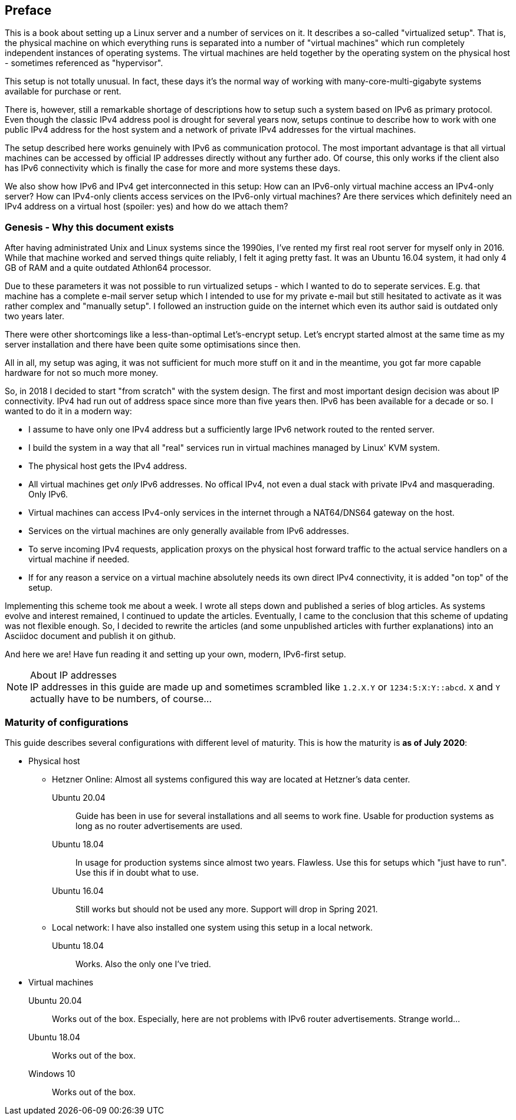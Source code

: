 == Preface

This is a book about setting up a Linux server and a number of services on it.
It describes a so-called "virtualized setup".
That is, the physical machine on which everything runs is separated into a number of "virtual machines" which run completely independent instances of operating systems.
The virtual machines are held together by the operating system on the physical host - sometimes referenced as "hypervisor".

This setup is not totally unusual.
In fact, these days it's the normal way of working with many-core-multi-gigabyte systems available for purchase or rent.

There is, however, still a remarkable shortage of descriptions how to setup such a system based on IPv6 as primary protocol.
Even though the classic IPv4 address pool is drought for several years now, setups continue to describe how to work with one public IPv4 address for the host system and a network of private IPv4 addresses for the virtual machines.

The setup described here works genuinely with IPv6 as communication protocol.
The most important advantage is that all virtual machines can be accessed by official IP addresses directly without any further ado.
Of course, this only works if the client also has IPv6 connectivity which is finally the case for more and more systems these days.

We also show how IPv6 and IPv4 get interconnected in this setup:
How can an IPv6-only virtual machine access an IPv4-only server?
How can IPv4-only clients access services on the IPv6-only virtual machines?
Are there services which definitely need an IPv4 address on a virtual host (spoiler: yes) and how do we attach them?


// === IPv6 - why and how

=== Genesis - Why this document exists

After having administrated Unix and Linux systems since the 1990ies, I've rented my first real root server for myself only in 2016.
While that machine worked and served things quite reliably, I felt it aging pretty fast.
It was an Ubuntu 16.04 system, it had only 4 GB of RAM and a quite outdated Athlon64 processor.

Due to these parameters it was not possible to run virtualized setups  - which I wanted to do to seperate services.
E.g. that machine has a complete e-mail server setup which I intended to use for my private e-mail but still hesitated to activate as it was rather complex and "manually setup".
I followed an instruction guide on the internet which even its author said is outdated only two years later.

There were other shortcomings like a less-than-optimal Let's-encrypt setup.
Let's encrypt started almost at the same time as my server installation and there have been quite some optimisations since then.

All in all, my setup was aging, it was not sufficient for much more stuff on it and in the meantime, you got far more capable hardware for not so much more money.

So, in 2018 I decided to start "from scratch" with the system design.
The first and most important design decision was about IP connectivity.
IPv4 had run out of address space since more than five years then.
IPv6 has been available for a decade or so.
I wanted to do it in a modern way:

* I assume to have only one IPv4 address but a sufficiently large IPv6 network routed to the rented server.

* I build the system in a way that all "real" services run in virtual machines managed by Linux' KVM system.

* The physical host gets the IPv4 address.

* All virtual machines get _only_ IPv6 addresses. No offical IPv4, not even a dual stack with private IPv4 and masquerading. Only IPv6.

* Virtual machines can access IPv4-only services in the internet through a NAT64/DNS64 gateway on the host.

* Services on the virtual machines are only generally available from IPv6 addresses.

* To serve incoming IPv4 requests, application proxys on the physical host forward traffic to the actual service handlers on a virtual machine if needed.

* If for any reason a service on a virtual machine absolutely needs its own direct IPv4 connectivity, it is added "on top" of the setup.

Implementing this scheme took me about a week.
I wrote all steps down and published a series of blog articles.
As systems evolve and interest remained, I continued to update the articles.
Eventually, I came to the conclusion that this scheme of updating was not flexible enough.
So, I decided to rewrite the articles (and some unpublished articles with further explanations) into an Asciidoc document and publish it on github.

And here we are! Have fun reading it and setting up your own, modern, IPv6-first setup.

.About IP addresses
NOTE: IP addresses in this guide are made up and sometimes scrambled like `1.2.X.Y` or `1234:5:X:Y::abcd`. `X` and `Y` actually have to be numbers, of course...

=== Maturity of configurations

This guide describes several configurations with different level of maturity. This is how the maturity is *as of July 2020*:

* Physical host
** Hetzner Online: Almost all systems configured this way are located at Hetzner's data center.
Ubuntu 20.04:::: Guide has been in use for several installations and all seems to work fine. Usable for production systems as long as no router advertisements are used.
Ubuntu 18.04:::: In usage for production systems since almost two years. Flawless. Use this for setups which "just have to run". Use this if in doubt what to use.
Ubuntu 16.04:::: Still works but should not be used any more. Support will drop in Spring 2021.
** Local network: I have also installed one system using this setup in a local network.
Ubuntu 18.04:::: Works. Also the only one I've tried.
* Virtual machines
Ubuntu 20.04::: Works out of the box. Especially, here are not problems with IPv6 router advertisements. Strange world...
Ubuntu 18.04::: Works out of the box.
Windows 10::: Works out of the box.
